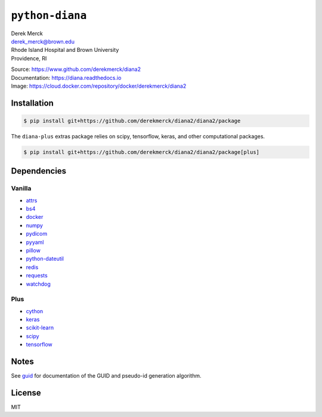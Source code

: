 ``python-diana``
================

| Derek Merck
| derek_merck@brown.edu
| Rhode Island Hospital and Brown University
| Providence, RI

|Build Status| |Coverage Status| |Doc Status|

| Source: https://www.github.com/derekmerck/diana2
| Documentation: https://diana.readthedocs.io
| Image: https://cloud.docker.com/repository/docker/derekmerck/diana2

Installation
------------

.. code:: bash

   $ pip install git+https://github.com/derekmerck/diana2/diana2/package

The ``diana-plus`` extras package relies on scipy, tensorflow, keras,
and other computational packages.

.. code:: bash

   $ pip install git+https://github.com/derekmerck/diana2/diana2/package[plus]

Dependencies
------------

Vanilla
~~~~~~~

-  `attrs <http://www.attrs.org/en/stable/>`__
-  `bs4 <https://beautiful-soup-4.readthedocs.io/en/latest/>`__
-  `docker <https://docker-py.readthedocs.io/en/stable/>`__
-  `numpy <http://www.numpy.org>`__
-  `pydicom <https://pydicom.github.io>`__
-  `pyyaml <https://pyyaml.org>`__
-  `pillow <https://pillow.readthedocs.io/en/stable/>`__
-  `python-dateutil <https://dateutil.readthedocs.io/en/stable/>`__
-  `redis <https://github.com/andymccurdy/redis-py/>`__
-  `requests <http://docs.python-requests.org/en/master/>`__
-  `watchdog <https://pythonhosted.org/watchdog/>`__

Plus
~~~~

-  `cython <https://cython.org>`__
-  `keras <https://keras.io>`__
-  `scikit-learn <https://scikit-learn.org/stable/>`__
-  `scipy <https://www.scipy.org>`__
-  `tensorflow <https://www.tensorflow.org>`__

Notes
-----

See `guid <./guid.md>`__ for documentation of the GUID and pseudo-id
generation algorithm.

License
-------

MIT

.. |Build Status| image:: https://travis-ci.org/derekmerck/diana2.svg?branch=master
   :target: https://travis-ci.org/derekmerck/diana2
.. |Coverage Status| image:: https://codecov.io/gh/derekmerck/diana2/branch/master/graph/badge.svg
   :target: https://codecov.io/gh/derekmerck/diana2
.. |Doc Status| image:: https://readthedocs.org/projects/diana/badge/?version=master
   :target: https://diana.readthedocs.io/en/master/?badge=master
